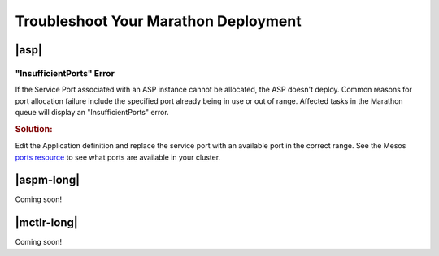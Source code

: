 .. _troubleshoot-marathon:

Troubleshoot Your Marathon Deployment
=====================================

|asp|
-----

"InsufficientPorts" Error
`````````````````````````

If the Service Port associated with an ASP instance cannot be allocated, the ASP doesn't deploy. Common reasons for port allocation failure include the specified port already being in use or out of range. Affected tasks in the Marathon queue will display an "InsufficientPorts" error.

.. rubric:: Solution:

Edit the Application definition and replace the service port with an available port in the correct range. See the Mesos `ports resource <http://mesos.apache.org/documentation/latest/attributes-resources/>`_ to see what ports are available in your cluster.


|aspm-long|
-----------

Coming soon!

|mctlr-long|
------------

Coming soon!
